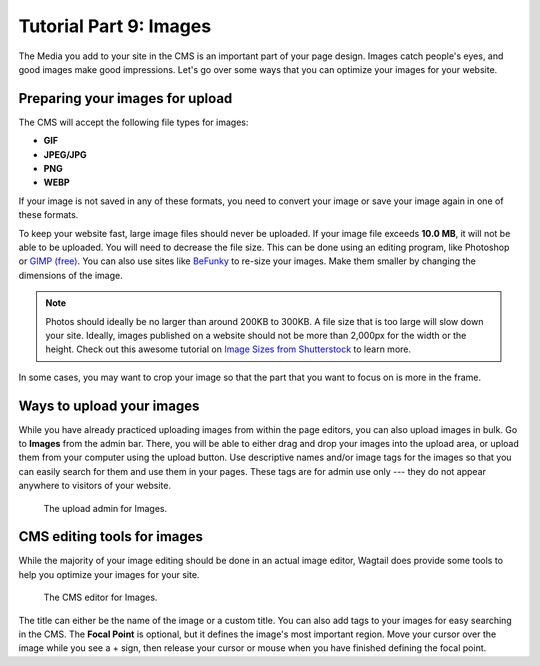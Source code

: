 Tutorial Part 9: Images
=======================

The Media you add to your site in the CMS is an important part of your page design. Images catch people's eyes,
and good images make good impressions. Let's go over some ways that you can optimize your images for
your website.

Preparing your images for upload
--------------------------------

The CMS will accept the following file types for images:

* **GIF**

* **JPEG/JPG**

* **PNG**

* **WEBP**

If your image is not saved in any of these formats, you need to convert your image or save your image again
in one of these formats.

To keep your website fast, large image files should never be uploaded. If your
image file exceeds **10.0 MB**, it will not be able to be uploaded. You will
need to decrease the file size. This can be done using an editing program, like
Photoshop or `GIMP (free) <https://www.gimp.org/>`_. You can also use sites like
`BeFunky <https://www.befunky.com/>`_ to re-size your images. Make them smaller
by changing the dimensions of the image.

.. note::

    Photos should ideally be no larger than around 200KB to 300KB. A file size
    that is too large will slow down your site. Ideally, images published on a
    website should not be more than 2,000px for the width or the height. Check
    out this awesome tutorial on `Image Sizes from Shutterstock
    <https://www.shutterstock.com/blog/common-aspect-ratios-photo-image-sizes>`_
    to learn more.

In some cases, you may want to crop your image so that the part that you want to
focus on is more in the frame.

Ways to upload your images
--------------------------

While you have already practiced uploading images from within the page editors, you can also upload images in bulk.
Go to **Images** from the admin bar. There, you will be able to either drag and drop your images into the upload area,
or upload them from your computer using the upload button. Use descriptive names and/or image tags for the images so
that you can easily search for them and use them in your pages. These tags are for admin use only --- they do not appear
anywhere to visitors of your website.

.. figure:: img/tutorial_images_upload_admin.png
    :alt: Upload admin for Images.

    The upload admin for Images.

CMS editing tools for images
----------------------------

While the majority of your image editing should be done in an actual image editor, Wagtail does provide some tools to help you
optimize your images for your site.

.. figure:: img/tutorial_images_editor.png
    :alt: CMS editor for Images.

    The CMS editor for Images.

The title can either be the name of the image or a custom title. You can also add tags to your images for easy searching in the CMS.
The **Focal Point** is optional, but it defines the image's most important region. Move your cursor over the image while you see a + sign,
then release your cursor or mouse when you have finished defining the focal point.
